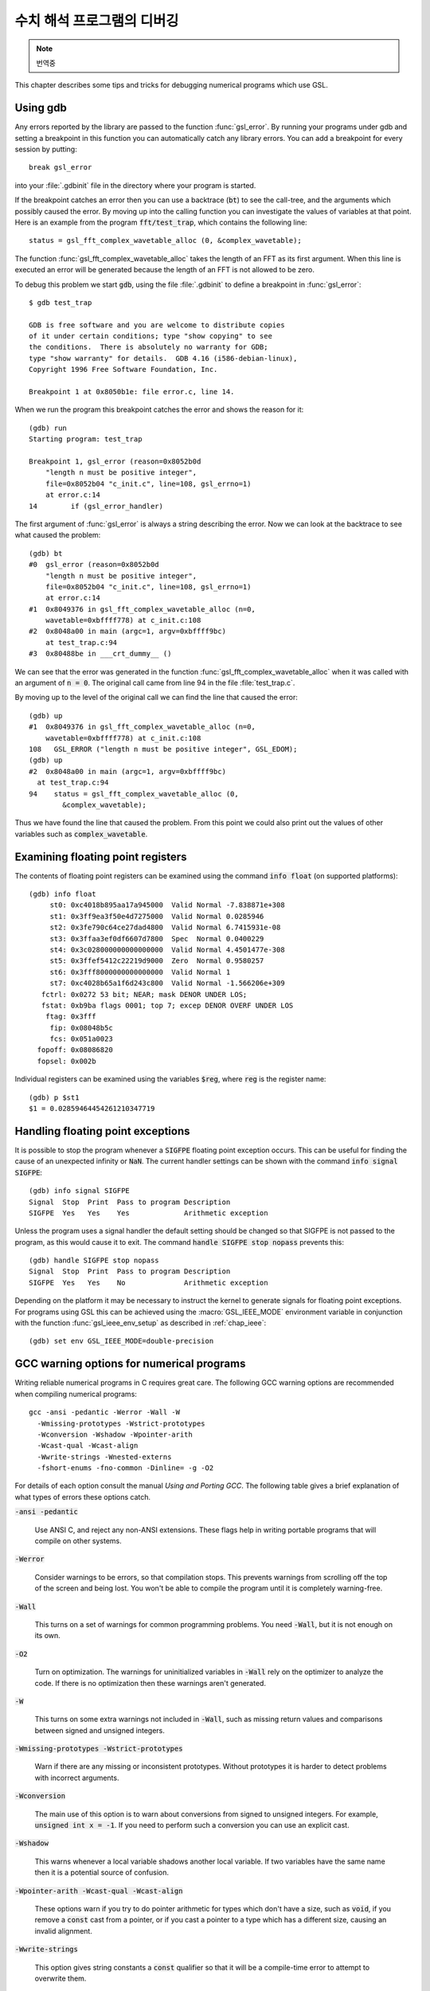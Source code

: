 *********************************
수치 해석 프로그램의 디버깅
*********************************

.. note::

    번역중



This chapter describes some tips and tricks for debugging numerical
programs which use GSL.

.. index::
   single: gdb
   single: debugging numerical programs
   single: breakpoints

Using gdb
=========

Any errors reported by the library are passed to the function
:func:`gsl_error`.  By running your programs under gdb and setting a
breakpoint in this function you can automatically catch any library
errors.  You can add a breakpoint for every session by putting::

  break gsl_error

into your :file:`.gdbinit` file in the directory where your program is
started.  

If the breakpoint catches an error then you can use a backtrace
(:code:`bt`) to see the call-tree, and the arguments which possibly
caused the error.  By moving up into the calling function you can
investigate the values of variables at that point.  Here is an example
from the program :code:`fft/test_trap`, which contains the following
line::

  status = gsl_fft_complex_wavetable_alloc (0, &complex_wavetable);

The function :func:`gsl_fft_complex_wavetable_alloc` takes the length of
an FFT as its first argument.  When this line is executed an error will
be generated because the length of an FFT is not allowed to be zero.

To debug this problem we start :code:`gdb`, using the file
:file:`.gdbinit` to define a breakpoint in :func:`gsl_error`::

  $ gdb test_trap

  GDB is free software and you are welcome to distribute copies
  of it under certain conditions; type "show copying" to see
  the conditions.  There is absolutely no warranty for GDB;
  type "show warranty" for details.  GDB 4.16 (i586-debian-linux), 
  Copyright 1996 Free Software Foundation, Inc.

  Breakpoint 1 at 0x8050b1e: file error.c, line 14.

When we run the program this breakpoint catches the error and shows the
reason for it::

  (gdb) run
  Starting program: test_trap 

  Breakpoint 1, gsl_error (reason=0x8052b0d 
      "length n must be positive integer", 
      file=0x8052b04 "c_init.c", line=108, gsl_errno=1) 
      at error.c:14
  14        if (gsl_error_handler) 

The first argument of :func:`gsl_error` is always a string describing the
error.  Now we can look at the backtrace to see what caused the problem::

  (gdb) bt
  #0  gsl_error (reason=0x8052b0d 
      "length n must be positive integer", 
      file=0x8052b04 "c_init.c", line=108, gsl_errno=1)
      at error.c:14
  #1  0x8049376 in gsl_fft_complex_wavetable_alloc (n=0,
      wavetable=0xbffff778) at c_init.c:108
  #2  0x8048a00 in main (argc=1, argv=0xbffff9bc) 
      at test_trap.c:94
  #3  0x80488be in ___crt_dummy__ ()

We can see that the error was generated in the function
:func:`gsl_fft_complex_wavetable_alloc` when it was called with an
argument of :code:`n = 0`.  The original call came from line 94 in the
file :file:`test_trap.c`.

By moving up to the level of the original call we can find the line that
caused the error::

  (gdb) up
  #1  0x8049376 in gsl_fft_complex_wavetable_alloc (n=0,
      wavetable=0xbffff778) at c_init.c:108
  108   GSL_ERROR ("length n must be positive integer", GSL_EDOM);
  (gdb) up
  #2  0x8048a00 in main (argc=1, argv=0xbffff9bc) 
    at test_trap.c:94
  94    status = gsl_fft_complex_wavetable_alloc (0,
          &complex_wavetable);

Thus we have found the line that caused the problem.  From this point we
could also print out the values of other variables such as
:code:`complex_wavetable`.

.. index:: floating point registers

Examining floating point registers
==================================

The contents of floating point registers can be examined using the
command :code:`info float` (on supported platforms)::

  (gdb) info float
       st0: 0xc4018b895aa17a945000  Valid Normal -7.838871e+308
       st1: 0x3ff9ea3f50e4d7275000  Valid Normal 0.0285946
       st2: 0x3fe790c64ce27dad4800  Valid Normal 6.7415931e-08
       st3: 0x3ffaa3ef0df6607d7800  Spec  Normal 0.0400229
       st4: 0x3c028000000000000000  Valid Normal 4.4501477e-308
       st5: 0x3ffef5412c22219d9000  Zero  Normal 0.9580257
       st6: 0x3fff8000000000000000  Valid Normal 1
       st7: 0xc4028b65a1f6d243c800  Valid Normal -1.566206e+309
     fctrl: 0x0272 53 bit; NEAR; mask DENOR UNDER LOS;
     fstat: 0xb9ba flags 0001; top 7; excep DENOR OVERF UNDER LOS
      ftag: 0x3fff
       fip: 0x08048b5c
       fcs: 0x051a0023
    fopoff: 0x08086820
    fopsel: 0x002b

Individual registers can be examined using the variables :code:`$reg`,
where :code:`reg` is the register name::

  (gdb) p $st1 
  $1 = 0.02859464454261210347719

.. index::
   single: exceptions, floating point
   single: floating point exceptions

Handling floating point exceptions
==================================

It is possible to stop the program whenever a :code:`SIGFPE` floating
point exception occurs.  This can be useful for finding the cause of an
unexpected infinity or :code:`NaN`.  The current handler settings can be
shown with the command :code:`info signal SIGFPE`::

  (gdb) info signal SIGFPE
  Signal  Stop  Print  Pass to program Description
  SIGFPE  Yes   Yes    Yes             Arithmetic exception

Unless the program uses a signal handler the default setting should be
changed so that SIGFPE is not passed to the program, as this would cause
it to exit.  The command :code:`handle SIGFPE stop nopass` prevents this::

  (gdb) handle SIGFPE stop nopass
  Signal  Stop  Print  Pass to program Description
  SIGFPE  Yes   Yes    No              Arithmetic exception

Depending on the platform it may be necessary to instruct the kernel to
generate signals for floating point exceptions.  For programs using GSL
this can be achieved using the :macro:`GSL_IEEE_MODE` environment variable
in conjunction with the function :func:`gsl_ieee_env_setup` as described
in :ref:`chap_ieee`::

  (gdb) set env GSL_IEEE_MODE=double-precision

.. index::
   single: warning options
   single: gcc warning options

GCC warning options for numerical programs
==========================================

Writing reliable numerical programs in C requires great care.  The
following GCC warning options are recommended when compiling numerical
programs::

  gcc -ansi -pedantic -Werror -Wall -W 
    -Wmissing-prototypes -Wstrict-prototypes 
    -Wconversion -Wshadow -Wpointer-arith 
    -Wcast-qual -Wcast-align 
    -Wwrite-strings -Wnested-externs 
    -fshort-enums -fno-common -Dinline= -g -O2

.. Uninitialized variables, conversions to and from integers or from
.. signed to unsigned integers can all cause hard-to-find problems.  For
.. many non-numerical programs compiling with :code:`gcc`'s warning option
.. :code:`-Wall` provides a good check against common errors.  However, for
.. numerical programs :code:`-Wall` is not enough. 

.. If you are unconvinced take a look at this program which contains an
.. error that can occur in numerical code,

.. @example
.. #include <math.h>
.. #include <stdio.h>

.. double f (int x);

.. int main ()
.. @{
..   double a = 1.5;
..   double y = f(a);
..   printf("a = %g, sqrt(a) = %g\n", a, y);  
..   return 0;
.. @}

.. double f(x) @{
..   return sqrt(x);
.. @}
.. @end example

.. @noindent
.. This code compiles cleanly with :code:`-Wall` but produces some strange
.. output,

.. @example
.. bash$ gcc -Wall tmp.c -lm
.. bash$ ./a.out 
.. a = 1.5, sqrt(a) = 1
.. @end example

.. @noindent
.. Note that adding :code:`-ansi` does not help here, since the program does
.. not contain any invalid constructs.  What is happening is that the
.. prototype for the function :code:`f(int x)` is not consistent with the
.. function call :code:`f(y)`, where :code:`y` is a floating point
.. number.  This results in the argument being silently converted to an
.. integer.  This is valid C, but in a numerical program it also likely to
.. be a programming error so we would like to be warned about it. (If we
.. genuinely wanted to convert :code:`y` to an integer then we could use an
.. explicit cast, :code:`(int)y`).  

.. Fortunately GCC provides many additional warnings which can alert you to
.. problems such as this.  You just have to remember to use them.  Here is a
.. set of recommended warning options for numerical programs.

For details of each option consult the manual *Using and Porting
GCC*.  The following table gives a brief explanation of what types of
errors these options catch.

:code:`-ansi -pedantic`

  Use ANSI C, and reject any non-ANSI extensions.  These flags help in
  writing portable programs that will compile on other systems.

:code:`-Werror`

  Consider warnings to be errors, so that compilation stops.  This prevents
  warnings from scrolling off the top of the screen and being lost.  You
  won't be able to compile the program until it is completely
  warning-free.

:code:`-Wall`

  This turns on a set of warnings for common programming problems.  You
  need :code:`-Wall`, but it is not enough on its own.

:code:`-O2`

  Turn on optimization.  The warnings for uninitialized variables in
  :code:`-Wall` rely on the optimizer to analyze the code.  If there is no
  optimization then these warnings aren't generated.

:code:`-W`

  This turns on some extra warnings not included in :code:`-Wall`, such as
  missing return values and comparisons between signed and unsigned
  integers.

:code:`-Wmissing-prototypes -Wstrict-prototypes`

  Warn if there are any missing or inconsistent prototypes.  Without
  prototypes it is harder to detect problems with incorrect arguments.

:code:`-Wconversion`

  The main use of this option is to warn about conversions from signed to
  unsigned integers.  For example, :code:`unsigned int x = -1`.  If you need
  to perform such a conversion you can use an explicit cast.

:code:`-Wshadow`

  This warns whenever a local variable shadows another local variable.  If
  two variables have the same name then it is a potential source of
  confusion.

:code:`-Wpointer-arith -Wcast-qual -Wcast-align`

  These options warn if you try to do pointer arithmetic for types which
  don't have a size, such as :code:`void`, if you remove a :code:`const`
  cast from a pointer, or if you cast a pointer to a type which has a
  different size, causing an invalid alignment.

:code:`-Wwrite-strings`

  This option gives string constants a :code:`const` qualifier so that it
  will be a compile-time error to attempt to overwrite them.

:code:`-fshort-enums`

  This option makes the type of :code:`enum` as short as possible.  Normally
  this makes an :code:`enum` different from an :code:`int`.  Consequently any
  attempts to assign a pointer-to-int to a pointer-to-enum will generate a
  cast-alignment warning.

:code:`-fno-common`

  This option prevents global variables being simultaneously defined in
  different object files (you get an error at link time).  Such a variable
  should be defined in one file and referred to in other files with an
  :code:`extern` declaration.

:code:`-Wnested-externs`

  This warns if an :code:`extern` declaration is encountered within a
  function.

:code:`-Dinline=`

  The :code:`inline` keyword is not part of ANSI C. Thus if you want to use
  :code:`-ansi` with a program which uses inline functions you can use this
  preprocessor definition to remove the :code:`inline` keywords.

:code:`-g`

  It always makes sense to put debugging symbols in the executable so that
  you can debug it using :code:`gdb`.  The only effect of debugging symbols
  is to increase the size of the file, and you can use the :code:`strip`
  command to remove them later if necessary.

.. For comparison, this is what happens when the test program above is
.. compiled with these options.

.. @example
.. bash$ gcc -ansi -pedantic -Werror -W -Wall -Wtraditional 
.. -Wconversion -Wshadow -Wpointer-arith -Wcast-qual -Wcast-align 
.. -Wwrite-strings -Waggregate-return -Wstrict-prototypes -fshort-enums 
.. -fno-common -Wmissing-prototypes -Wnested-externs -Dinline= 
.. -g -O4 tmp.c 
.. cc1: warnings being treated as errors
.. tmp.c:7: warning: function declaration isn't a prototype
.. tmp.c: In function `main':
.. tmp.c:9: warning: passing arg 1 of `f' as integer rather than floating 
.. due to prototype
.. tmp.c: In function `f':
.. tmp.c:14: warning: type of `x' defaults to `int'
.. tmp.c:15: warning: passing arg 1 of `sqrt' as floating rather than integer 
.. due to prototype
.. make: *** [tmp] Error 1
.. @end example

.. @noindent
.. The error in the prototype is flagged, plus the fact that we should have
.. defined main as :code:`int main (void)` in ANSI C. Clearly there is some
.. work to do before this program is ready to run.

References and Further Reading
==============================

The following books are essential reading for anyone writing and
debugging numerical programs with :code:`gcc` and :code:`gdb`.

* R.M. Stallman, *Using and Porting GNU CC*, Free Software
  Foundation, ISBN 1882114388

* R.M. Stallman, R.H. Pesch, *Debugging with GDB: The GNU
  Source-Level Debugger*, Free Software Foundation, ISBN 1882114779

For a tutorial introduction to the GNU C Compiler and related programs,
see 

* B.J. Gough, http://www.network-theory.co.uk/gcc/intro/,'
  *An Introduction to GCC*, Network Theory
  Ltd, ISBN 0954161793

.. raw:: latex

    \appendix